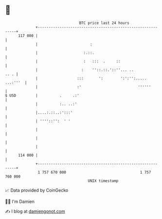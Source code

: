 * 👋

#+begin_example
                                     BTC price last 24 hours                    
                 +------------------------------------------------------------+ 
         117 000 |                                                            | 
                 |                        :                                   | 
                 |                     :.::.                                  | 
                 |                     :   :::  .     ::                      | 
                 |                    :    ''::.::.'::''... ..           .. . | 
                 |                  :::       ':        ':':'':..... ...:'''  | 
                 |                  :'                          ''''''        | 
   $ USD         |          .     .:'                                         | 
                 |          :.. ..:'                                          | 
                 |....:.::..:':::'                                            | 
                 | ''''::'':  ' '                                             | 
                 |                                                            | 
                 |                                                            | 
                 |                                                            | 
         114 000 |                                                            | 
                 +------------------------------------------------------------+ 
                  1 757 670 000                                  1 757 760 000  
                                         UNIX timestamp                         
#+end_example
📈 Data provided by CoinGecko

🧑‍💻 I'm Damien

✍️ I blog at [[https://www.damiengonot.com][damiengonot.com]]

